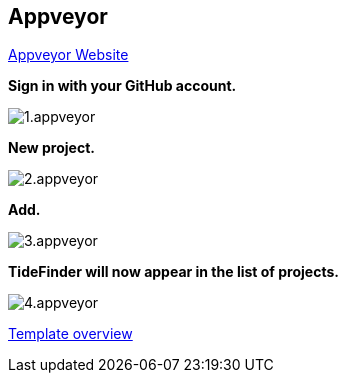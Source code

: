 == Appveyor

https://www.appveyor.com/[Appveyor Website]

*Sign in with your GitHub account.*

image:1.appveyor.jpg[]

*New project.*

image:2.appveyor.jpg[]

*Add.*

image:3.appveyor.jpg[]

*TideFinder will now appear in the list of projects.*

image:4.appveyor.jpg[]

xref:Overview.adoc[Template overview]
